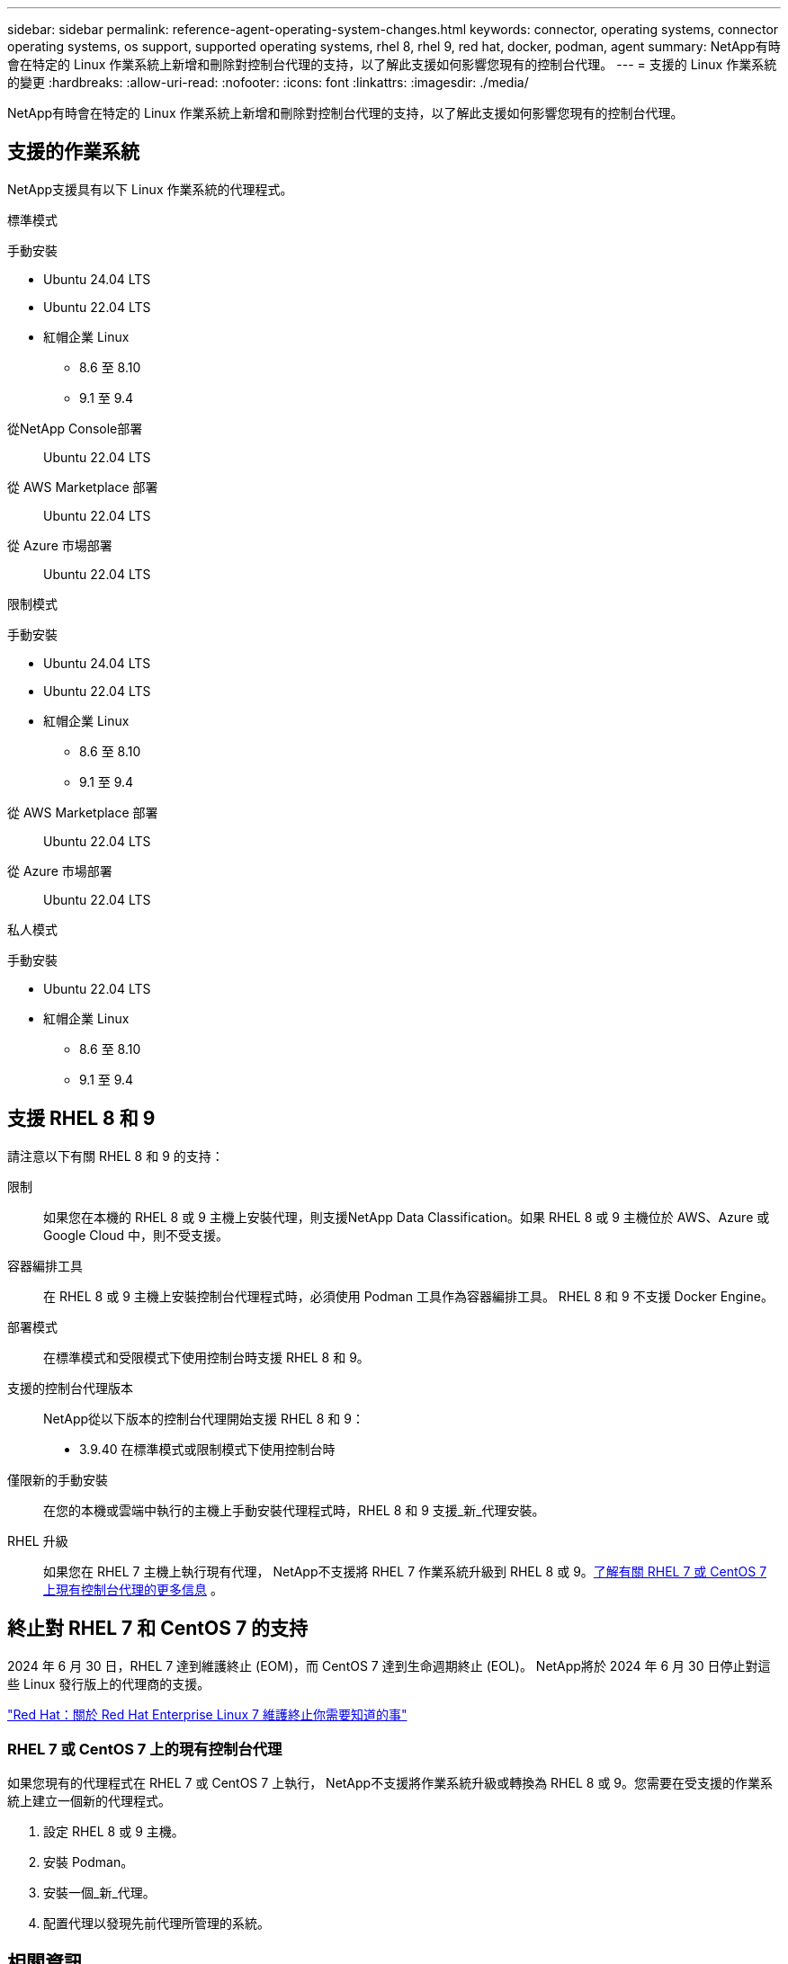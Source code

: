 ---
sidebar: sidebar 
permalink: reference-agent-operating-system-changes.html 
keywords: connector, operating systems, connector operating systems, os support, supported operating systems, rhel 8, rhel 9, red hat, docker, podman, agent 
summary: NetApp有時會在特定的 Linux 作業系統上新增和刪除對控制台代理的支持，以了解此支援如何影響您現有的控制台代理。 
---
= 支援的 Linux 作業系統的變更
:hardbreaks:
:allow-uri-read: 
:nofooter: 
:icons: font
:linkattrs: 
:imagesdir: ./media/


[role="lead"]
NetApp有時會在特定的 Linux 作業系統上新增和刪除對控制台代理的支持，以了解此支援如何影響您現有的控制台代理。



== 支援的作業系統

NetApp支援具有以下 Linux 作業系統的代理程式。

[role="tabbed-block"]
====
.標準模式
--
手動安裝::
+
--
* Ubuntu 24.04 LTS
* Ubuntu 22.04 LTS
* 紅帽企業 Linux
+
** 8.6 至 8.10
** 9.1 至 9.4




--
從NetApp Console部署:: Ubuntu 22.04 LTS
從 AWS Marketplace 部署:: Ubuntu 22.04 LTS
從 Azure 市場部署:: Ubuntu 22.04 LTS


--
.限制模式
--
手動安裝::
+
--
* Ubuntu 24.04 LTS
* Ubuntu 22.04 LTS
* 紅帽企業 Linux
+
** 8.6 至 8.10
** 9.1 至 9.4




--
從 AWS Marketplace 部署:: Ubuntu 22.04 LTS
從 Azure 市場部署:: Ubuntu 22.04 LTS


--
.私人模式
--
手動安裝::
+
--
* Ubuntu 22.04 LTS
* 紅帽企業 Linux
+
** 8.6 至 8.10
** 9.1 至 9.4




--


--
====


== 支援 RHEL 8 和 9

請注意以下有關 RHEL 8 和 9 的支持：

限制:: 如果您在本機的 RHEL 8 或 9 主機上安裝代理，則支援NetApp Data Classification。如果 RHEL 8 或 9 主機位於 AWS、Azure 或 Google Cloud 中，則不受支援。
容器編排工具:: 在 RHEL 8 或 9 主機上安裝控制台代理程式時，必須使用 Podman 工具作為容器編排工具。  RHEL 8 和 9 不支援 Docker Engine。
部署模式:: 在標準模式和受限模式下使用控制台時支援 RHEL 8 和 9。
支援的控制台代理版本:: NetApp從以下版本的控制台代理開始支援 RHEL 8 和 9：
+
--
* 3.9.40 在標準模式或限制模式下使用控制台時


--
僅限新的手動安裝:: 在您的本機或雲端中執行的主機上手動安裝代理程式時，RHEL 8 和 9 支援_新_代理安裝。
RHEL 升級:: 如果您在 RHEL 7 主機上執行現有代理， NetApp不支援將 RHEL 7 作業系統升級到 RHEL 8 或 9。<<rhel-7-agent,了解有關 RHEL 7 或 CentOS 7 上現有控制台代理的更多信息>> 。




== 終止對 RHEL 7 和 CentOS 7 的支持

2024 年 6 月 30 日，RHEL 7 達到維護終止 (EOM)，而 CentOS 7 達到生命週期終止 (EOL)。  NetApp將於 2024 年 6 月 30 日停止對這些 Linux 發行版上的代理商的支援。

https://www.redhat.com/en/technologies/linux-platforms/enterprise-linux/rhel-7-end-of-maintenance["Red Hat：關於 Red Hat Enterprise Linux 7 維護終止你需要知道的事"^]



=== RHEL 7 或 CentOS 7 上的現有控制台代理

如果您現有的代理程式在 RHEL 7 或 CentOS 7 上執行， NetApp不支援將作業系統升級或轉換為 RHEL 8 或 9。您需要在受支援的作業系統上建立一個新的代理程式。

. 設定 RHEL 8 或 9 主機。
. 安裝 Podman。
. 安裝一個_新_代理。
. 配置代理以發現先前代理所管理的系統。




== 相關資訊



=== 如何開始使用 RHEL 8 和 9

有關主機要求、Podman 要求以及安裝 Podman 和 Cagent 的步驟的詳細信息，請參閱以下頁面：

[role="tabbed-block"]
====
.標準模式
--
* https://docs.netapp.com/us-en/bluexp-setup-admin/task-install-connector-on-prem.html["在本機安裝並設定控制台代理"]
* https://docs.netapp.com/us-en/bluexp-setup-admin/task-install-connector-aws-manual.html["在 AWS 中手動安裝控制台代理"]
* https://docs.netapp.com/us-en/bluexp-setup-admin/task-install-connector-azure-manual.html["在 Azure 中手動安裝控制台代理"]
* https://docs.netapp.com/us-en/bluexp-setup-admin/task-install-connector-google-manual.html["在 Google Cloud 中手動安裝控制台代理"]


--
.限制模式
--
https://docs.netapp.com/us-en/bluexp-setup-admin/task-prepare-restricted-mode.html["準備在受限模式下部署"]

--
====


=== 如何重新發現你的系統

部署新的控制台代理程式後，請參閱以下頁面以重新發現您的系統。

* https://docs.netapp.com/us-en/storage-management-cloud-volumes-ontap/task-adding-systems.html["新增現有的Cloud Volumes ONTAP系統"^]
* https://docs.netapp.com/us-en/storage-management-ontap-onprem/task-discovering-ontap.html["發現本地ONTAP集群"^]
* https://docs.netapp.com/us-en/storage-management-fsx-ontap/use/task-creating-fsx-working-environment.html["建立或發現 FSx for ONTAP系統"^]
* https://docs.netapp.com/us-en/storage-management-azure-netapp-files/task-create-system.html["建立Azure NetApp Files系統"^]
* https://docs.netapp.com/us-en/storage-management-e-series/task-discover-e-series.html["探索 E 系列系統"^]
* https://docs.netapp.com/us-en/storage-management-storagegrid/task-discover-storagegrid.html["了解StorageGRID系統"^]

